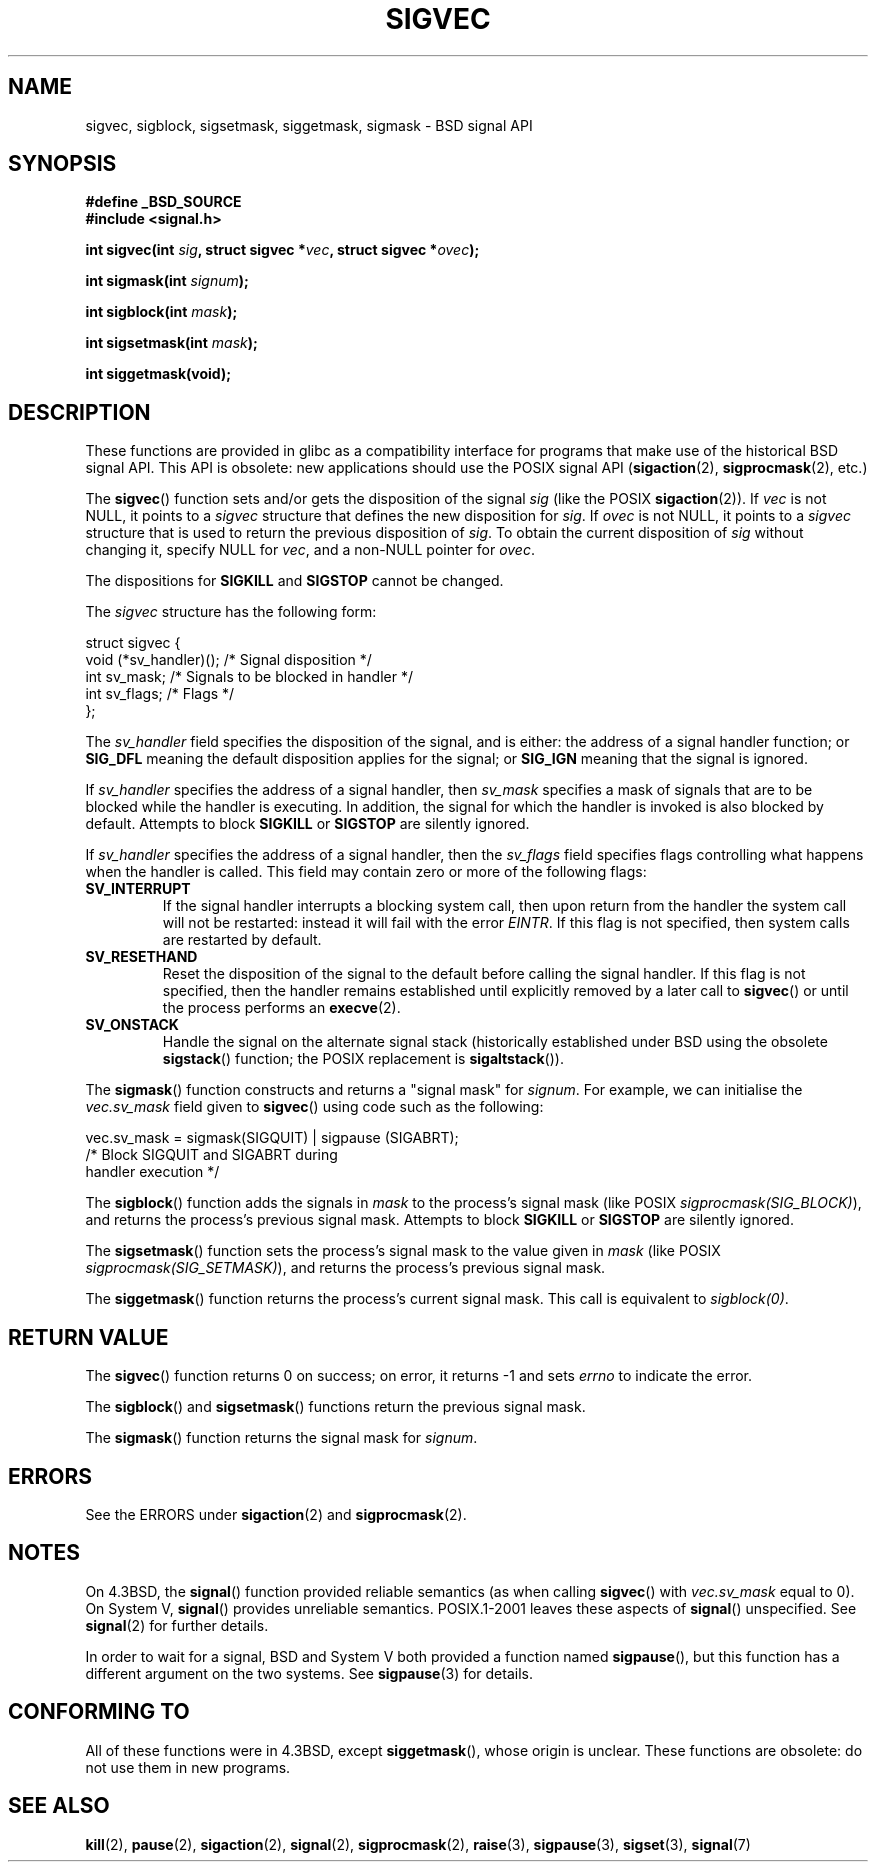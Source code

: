 '\" t
.\" Copyright (c) 2005 by Michael Kerrisk <mtk-manpages@gmx.net>
.\"
.\" Permission is granted to make and distribute verbatim copies of this
.\" manual provided the copyright notice and this permission notice are
.\" preserved on all copies.
.\"
.\" Permission is granted to copy and distribute modified versions of this
.\" manual under the conditions for verbatim copying, provided that the
.\" entire resulting derived work is distributed under the terms of a
.\" permission notice identical to this one.
.\"
.\" Since the Linux kernel and libraries are constantly changing, this
.\" manual page may be incorrect or out-of-date.  The author(s) assume no
.\" responsibility for errors or omissions, or for damages resulting from
.\" the use of the information contained herein.
.\"
.\" Formatted or processed versions of this manual, if unaccompanied by
.\" the source, must acknowledge the copyright and authors of this work.
.\"
.TH SIGVEC 3 2005-12-01 "Linux 2.6.14" "Linux Programmer's Manual"
.SH NAME
sigvec, sigblock, sigsetmask, siggetmask, sigmask \- BSD signal API
.SH SYNOPSIS
.B #define _BSD_SOURCE
.br
.B #include <signal.h>
.sp
.BI "int sigvec(int " sig ", struct sigvec *" vec ", struct sigvec *" ovec );
.sp
.BI "int sigmask(int " signum );
.sp
.BI "int sigblock(int " mask );
.sp
.BI "int sigsetmask(int " mask );
.sp
.B int siggetmask(void);
.SH DESCRIPTION
These functions are provided in glibc as a compatibility interface
for programs that make use of the historical BSD signal API.
This API is obsolete: new applications should use the POSIX signal API 
.RB ( sigaction (2), 
.BR sigprocmask (2),
etc.)

The
.BR sigvec ()
function sets and/or gets the disposition of the signal
.I sig 
(like the POSIX
.BR sigaction (2)).
If 
.I vec
is not NULL, it points to a
.I sigvec
structure that defines the new disposition for 
.IR sig .
If
.I ovec
is not NULL, it points to a 
.I sigvec
structure that is used to return the previous disposition of
.IR sig .
To obtain the current disposition of 
.I sig
without changing it, specify NULL for
.IR vec , 
and a non-NULL pointer for
.IR ovec .

The dispositions for
.B SIGKILL
and 
.B SIGSTOP
cannot be changed.

The
.I sigvec
structure has the following form:
.nf

struct sigvec {
    void (*sv_handler)();  /* Signal disposition */
    int    sv_mask;        /* Signals to be blocked in handler */
    int    sv_flags;       /* Flags */
};

.fi
The
.I sv_handler
field specifies the disposition of the signal, and is either:
the address of a signal handler function; or
.B SIG_DFL
meaning the default disposition applies for the signal; or
.B SIG_IGN
meaning that the signal is ignored.

If
.I sv_handler
specifies the address of a signal handler, then
.I sv_mask
specifies a mask of signals that are to be blocked while 
the handler is executing.
In addition, the signal for which the handler is invoked is 
also blocked by default.
Attempts to block
.B SIGKILL
or 
.B SIGSTOP
are silently ignored.

If
.I sv_handler
specifies the address of a signal handler, then the
.I sv_flags
field specifies flags controlling what happens when the handler is called.
This field may contain zero or more of the following flags:
.TP
.B SV_INTERRUPT
If the signal handler interrupts a blocking system call,
then upon return from the handler the system call will not be restarted:
instead it will fail with the error
.IR EINTR .
If this flag is not specified, then system calls are restarted 
by default.
.TP
.B SV_RESETHAND
Reset the disposition of the signal to the default 
before calling the signal handler.
If this flag is not specified, then the handler remains established
until explicitly removed by a later call to 
.BR sigvec ()
or until the process performs an
.BR execve (2).
.TP
.B SV_ONSTACK
Handle the signal on the alternate signal stack 
(historically established under BSD using the obsolete 
.BR sigstack ()
function; the POSIX replacement is 
.BR sigaltstack ()).
.PP
The 
.BR sigmask ()
function constructs and returns a "signal mask" for
.IR signum .
For example, we can initialise the 
.I vec.sv_mask 
field given to 
.BR sigvec ()
using code such as the following:
.nf

    vec.sv_mask = sigmask(SIGQUIT) | sigpause (SIGABRT);
                /* Block SIGQUIT and SIGABRT during 
                   handler execution */
.fi
.PP
The
.BR sigblock ()
function adds the signals in
.I mask
to the process's signal mask
(like POSIX 
.IR sigprocmask(SIG_BLOCK) ),
and returns the process's previous signal mask.
Attempts to block
.B SIGKILL
or 
.B SIGSTOP
are silently ignored.
.PP
The 
.BR sigsetmask ()
function sets the process's signal mask to the value given in
.I mask 
(like POSIX 
.IR sigprocmask(SIG_SETMASK) ),
and returns the process's previous signal mask.
.PP
The
.BR siggetmask ()
function returns the process's current signal mask.
This call is equivalent to
.IR sigblock(0) .
.SH RETURN VALUE
The 
.BR sigvec ()
function returns 0 on success; on error, it returns \-1 and sets
.I errno 
to indicate the error.

The
.BR sigblock ()
and
.BR sigsetmask ()
functions return the previous signal mask.

The
.BR sigmask ()
function returns the signal mask for
.IR signum .
.SH ERRORS
See the ERRORS under
.BR sigaction (2)
and
.BR sigprocmask (2).
.SH NOTES
On 4.3BSD, the
.BR signal ()
function provided reliable semantics (as when calling 
.BR sigvec ()
with
.I vec.sv_mask
equal to 0).
On System V,
.BR signal ()
provides unreliable semantics.
POSIX.1-2001 leaves these aspects of 
.BR signal ()
unspecified.
See 
.BR signal (2)
for further details.

In order to wait for a signal,
BSD and System V both provided a function named
.BR sigpause (),
but this function has a different argument on the two systems.
See
.BR sigpause (3)
for details.
.SH "CONFORMING TO"
All of these functions were in 
4.3BSD, except
.BR siggetmask (),
whose origin is unclear.
These functions are obsolete: do not use them in new programs.
.SH "SEE ALSO"
.BR kill (2),
.BR pause (2),
.BR sigaction (2),
.BR signal (2),
.BR sigprocmask (2),
.BR raise (3),
.BR sigpause (3),
.BR sigset (3),
.BR signal (7)
